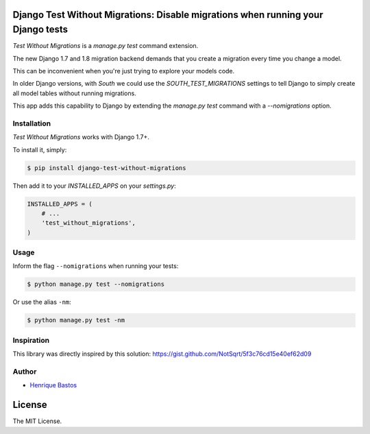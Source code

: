 Django Test Without Migrations: Disable migrations when running your Django tests
=================================================================================

.. image:: https://img.shields.io/travis/henriquebastos/django-test-without-migrations.svg
    :target: https://travis-ci.org/henriquebastos/django-test-without-migrations
    :alt: Test Status

.. image:: https://landscape.io/github/henriquebastos/django-test-without-migrations/master/landscape.png
    :target: https://landscape.io/github/henriquebastos/django-test-without-migrations/master
    :alt: Code Helth

.. image:: https://img.shields.io/pypi/v/django-test-without-migrations.svg
    :target: https://pypi.python.org/pypi/django-test-without-migrations/
    :alt: Latest PyPI version


.. image:: https://img.shields.io/pypi/dm/django-test-without-migrations.svg
    :target: https://pypi.python.org/pypi/django-test-without-migrations/
    :alt: Number of PyPI downloads

.. image:: https://img.shields.io/github/license/henriquebastos/django-test-without-migrations.svg
    :target: https://pypi.python.org/pypi/django-test-without-migrations/
    :alt: License

*Test Without Migrations* is a `manage.py test` command extension.

The new Django 1.7 and 1.8 migration backend demands that you create a migration every time you change a model.

This can be inconvenient when you're just trying to explore your models code.

In older Django versions, with `South` we could use the `SOUTH_TEST_MIGRATIONS` settings to tell Django to simply create all model tables without running migrations.

This app adds this capability to Django by extending the `manage.py test` command with a `--nomigrations` option.


Installation
------------

*Test Without Migrations* works with Django 1.7+.

To install it, simply:

.. code-block:: bash

    $ pip install django-test-without-migrations

Then add it to your `INSTALLED_APPS` on your `settings.py`:

.. code-block:: python

    INSTALLED_APPS = (
        # ...
        'test_without_migrations',
    )

Usage
-----

Inform the flag ``--nomigrations`` when running your tests:

.. code-block:: bash

    $ python manage.py test --nomigrations

Or use the alias ``-nm``:

.. code-block:: bash

    $ python manage.py test -nm

Inspiration
-----------

This library was directly inspired by this solution: https://gist.github.com/NotSqrt/5f3c76cd15e40ef62d09

Author
------

* `Henrique Bastos <http://github.com/henriquebastos>`_

License
=======

The MIT License.
